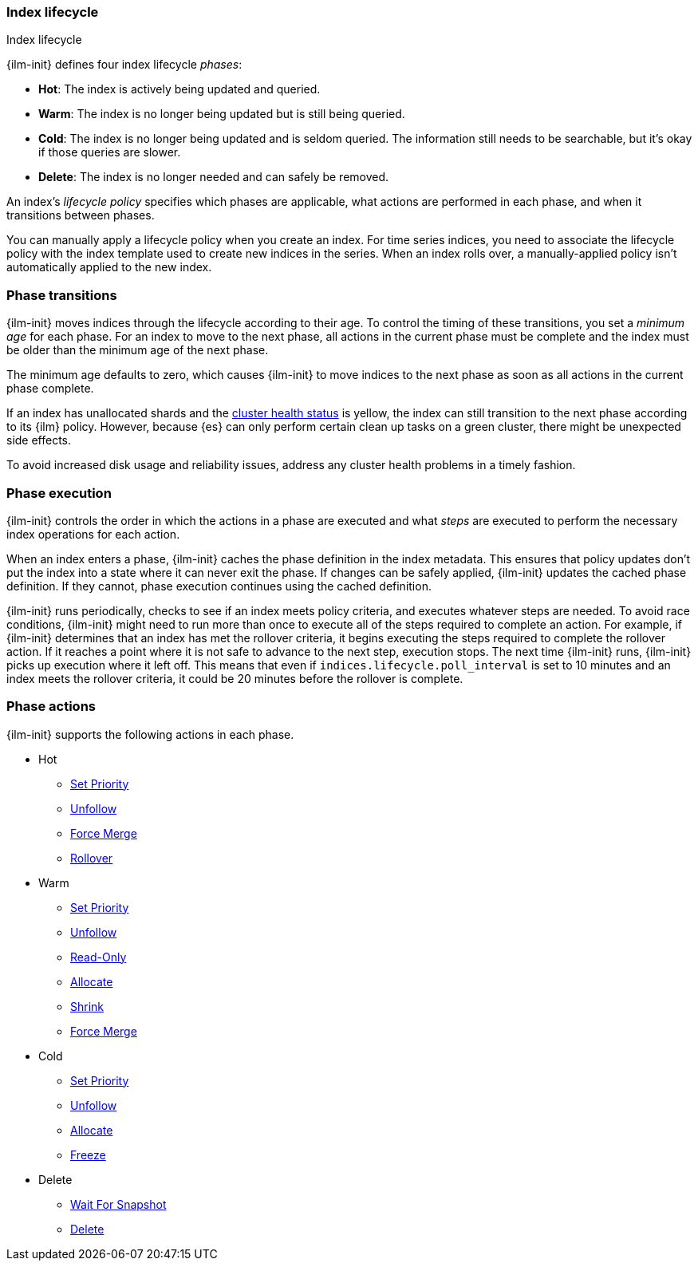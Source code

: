 [role="xpack"]
[testenv="basic"]
[[ilm-index-lifecycle]]
=== Index lifecycle
++++
<titleabbrev>Index lifecycle</titleabbrev>
++++

{ilm-init} defines four index lifecycle _phases_: 

* **Hot**: The index is actively being updated and queried.
* **Warm**: The index is no longer being updated but is still being queried.
* **Cold**: The index is no longer being updated and is seldom queried. The
information still needs to be searchable, but it's okay if those queries are
slower.
* **Delete**: The index is no longer needed and can safely be removed.

An index's _lifecycle policy_ specifies which phases 
are applicable, what actions are performed in each phase,
and when it transitions between phases. 

You can manually apply a lifecycle policy when you create an index. 
For time series indices, you need to associate the lifecycle policy with
the index template used to create new indices in the series. 
When an index rolls over, a manually-applied policy isn't automatically applied to the new index.

[discrete]
[[ilm-phase-transitions]]
=== Phase transitions

{ilm-init} moves indices through the lifecycle according to their age. 
To control the timing of these transitions, you set a _minimum age_ for each phase. 
For an index to move to the next phase, all actions in the current phase must be complete and 
the index must be older than the minimum age of the next phase. 

The minimum age defaults to zero, which causes {ilm-init} to move indices to the next phase
as soon as all actions in the current phase complete. 

If an index has unallocated shards and the <<cluster-health,cluster health status>> is yellow, 
the index can still transition to the next phase according to its {ilm} policy.
However, because {es} can only perform certain clean up tasks on a green
cluster, there might be unexpected side effects. 

To avoid increased disk usage and reliability issues,
address any cluster health problems in a timely fashion.


[discrete]
[[ilm-phase-execution]]
=== Phase execution

{ilm-init} controls the order in which the actions in a phase are executed and
what _steps_ are executed to perform the necessary index operations for each action.

When an index enters a phase, {ilm-init} caches the phase definition in the index metadata.
This ensures that policy updates don't put the index into a state where it can never exit the phase.
If changes can be safely applied, {ilm-init} updates the cached phase definition.
If they cannot, phase execution continues using the cached definition. 

{ilm-init} runs periodically, checks to see if an index meets policy criteria, 
and executes whatever steps are needed. 
To avoid race conditions, {ilm-init} might need to run more than once to execute all of the steps
required to complete an action.
For example, if {ilm-init} determines that an index has met the rollover criteria, 
it begins executing the steps required to complete the rollover action. 
If it reaches a point where it is not safe to advance to the next step, execution stops. 
The next time {ilm-init} runs, {ilm-init} picks up execution where it left off. 
This means that even if `indices.lifecycle.poll_interval` is set to 10 minutes and an index meets
the rollover criteria, it could be 20 minutes before the rollover is complete. 

[discrete]
[[ilm-phase-actions]]
=== Phase actions

{ilm-init} supports the following actions in each phase.

* Hot
  - <<ilm-set-priority,Set Priority>>
  - <<ilm-unfollow,Unfollow>>
  - <<ilm-forcemerge,Force Merge>>
  - <<ilm-rollover,Rollover>>
* Warm
  - <<ilm-set-priority,Set Priority>>
  - <<ilm-unfollow,Unfollow>>
  - <<ilm-readonly,Read-Only>>
  - <<ilm-allocate,Allocate>>
  - <<ilm-shrink,Shrink>>
  - <<ilm-forcemerge,Force Merge>>
* Cold
  - <<ilm-set-priority-action,Set Priority>>
  - <<ilm-unfollow-action,Unfollow>>
  - <<ilm-allocate,Allocate>>
  - <<ilm-freeze,Freeze>>
ifdef::permanently-unreleased-branch[]
  - <<ilm-searchable-snapshot, Searchable Snapshot>>
endif::[]
* Delete
  - <<ilm-wait-for-snapshot-action,Wait For Snapshot>>
  - <<ilm-delete,Delete>>
  
